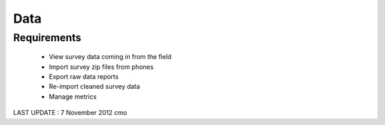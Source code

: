 Data
================

Requirements 
--------------------
	* View survey data coming in from the field
	* Import survey zip files from phones
	* Export raw data reports
	* Re-import cleaned survey data
	* Manage metrics
	
LAST UPDATE : 7 November 2012 cmo
